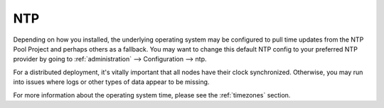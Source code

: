 .. _ntp:

NTP
===

Depending on how you installed, the underlying operating system may be configured to pull time updates from the NTP Pool Project and perhaps others as a fallback. You may want to change this default NTP config to your preferred NTP provider by going to :ref:`administration` --> Configuration --> ntp.

.. image:: images/config-item-ntp.png
  :target: _images/config-item-ntp.png

For a distributed deployment, it's vitally important that all nodes have their clock synchronized. Otherwise, you may run into issues where logs or other types of data appear to be missing.

For more information about the operating system time, please see the :ref:`timezones` section.
